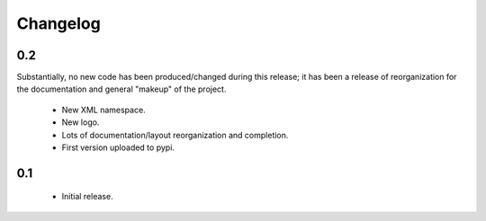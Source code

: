.. _changelog:

Changelog
-------------------

.. _release_0.2:

0.2
^^^

Substantially, no new code has been produced/changed during this release; it
has been a release of reorganization for the documentation and general "makeup"
of the project.

    * New XML namespace.
    * New logo.
    * Lots of documentation/layout reorganization and completion.
    * First version uploaded to pypi.

.. _release_0.1:

0.1
^^^^^^^^^^^^

    * Initial release.

